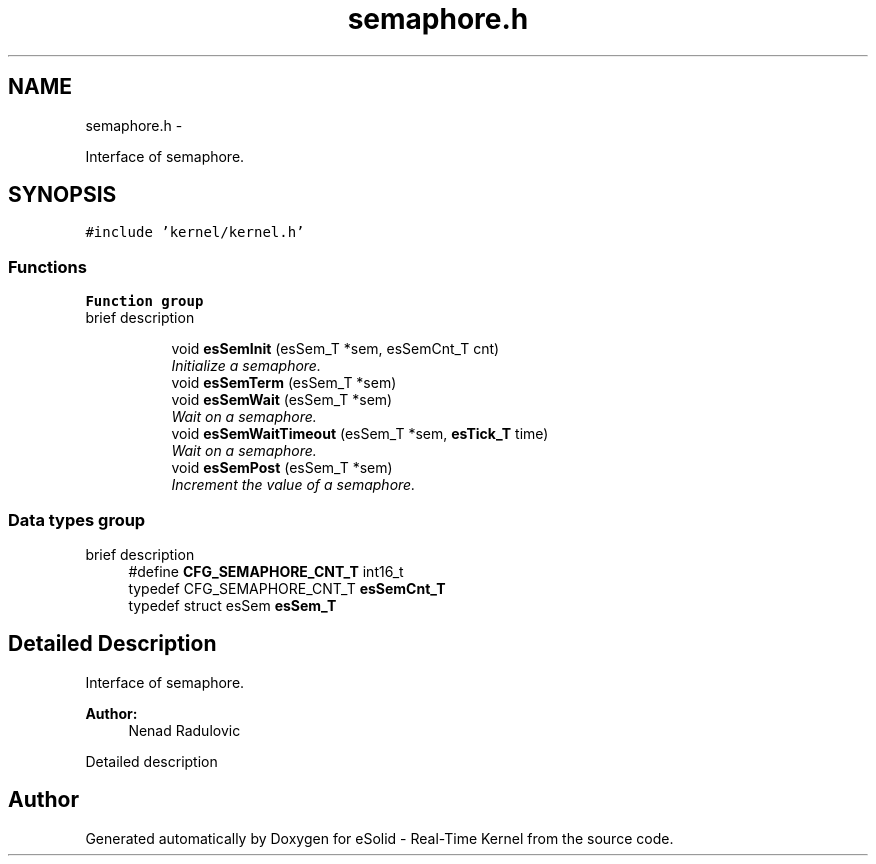 .TH "semaphore.h" 3 "Sat Nov 30 2013" "Version 1.0BetaR02" "eSolid - Real-Time Kernel" \" -*- nroff -*-
.ad l
.nh
.SH NAME
semaphore.h \- 
.PP
Interface of semaphore\&.  

.SH SYNOPSIS
.br
.PP
\fC#include 'kernel/kernel\&.h'\fP
.br

.SS "Functions"

.PP
.RI "\fBFunction group\fP"
.br
brief description 
.PP
.in +1c
.in +1c
.ti -1c
.RI "void \fBesSemInit\fP (esSem_T *sem, esSemCnt_T cnt)"
.br
.RI "\fIInitialize a semaphore\&. \fP"
.ti -1c
.RI "void \fBesSemTerm\fP (esSem_T *sem)"
.br
.ti -1c
.RI "void \fBesSemWait\fP (esSem_T *sem)"
.br
.RI "\fIWait on a semaphore\&. \fP"
.ti -1c
.RI "void \fBesSemWaitTimeout\fP (esSem_T *sem, \fBesTick_T\fP time)"
.br
.RI "\fIWait on a semaphore\&. \fP"
.ti -1c
.RI "void \fBesSemPost\fP (esSem_T *sem)"
.br
.RI "\fIIncrement the value of a semaphore\&. \fP"
.in -1c
.in -1c
.SS "Data types group"
brief description 
.in +1c
.ti -1c
.RI "#define \fBCFG_SEMAPHORE_CNT_T\fP   int16_t"
.br
.ti -1c
.RI "typedef CFG_SEMAPHORE_CNT_T \fBesSemCnt_T\fP"
.br
.ti -1c
.RI "typedef struct esSem \fBesSem_T\fP"
.br
.in -1c
.SH "Detailed Description"
.PP 
Interface of semaphore\&. 


.PP
\fBAuthor:\fP
.RS 4
Nenad Radulovic
.RE
.PP
Detailed description 
.SH "Author"
.PP 
Generated automatically by Doxygen for eSolid - Real-Time Kernel from the source code\&.
